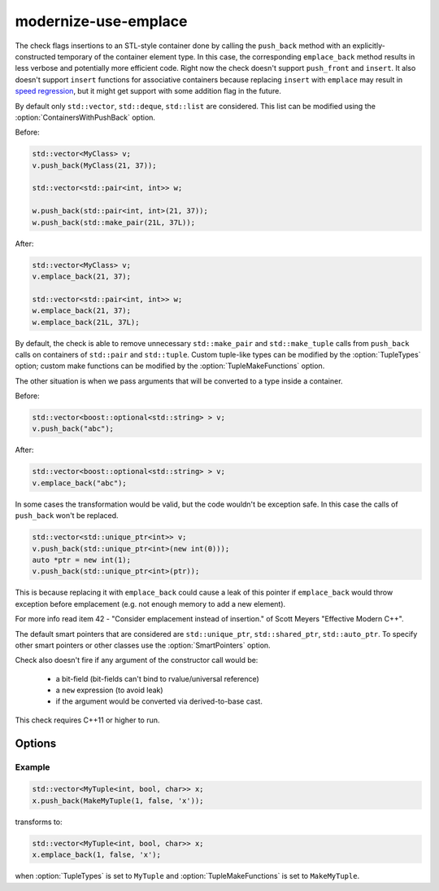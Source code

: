 .. title:: clang-tidy - modernize-use-emplace

modernize-use-emplace
=====================

The check flags insertions to an STL-style container done by calling the
``push_back`` method with an explicitly-constructed temporary of the container
element type. In this case, the corresponding ``emplace_back`` method
results in less verbose and potentially more efficient code.
Right now the check doesn't support ``push_front`` and ``insert``.
It also doesn't support ``insert`` functions for associative containers
because replacing ``insert`` with ``emplace`` may result in
`speed regression <http://htmlpreview.github.io/?https://github.com/HowardHinnant/papers/blob/master/insert_vs_emplace.html>`_, but it might get support with some addition flag in the future.

By default only ``std::vector``, ``std::deque``, ``std::list`` are considered.
This list can be modified using the :option:`ContainersWithPushBack` option.

Before:

.. code-block:: c++

    std::vector<MyClass> v;
    v.push_back(MyClass(21, 37));

    std::vector<std::pair<int, int>> w;

    w.push_back(std::pair<int, int>(21, 37));
    w.push_back(std::make_pair(21L, 37L));

After:

.. code-block:: c++

    std::vector<MyClass> v;
    v.emplace_back(21, 37);

    std::vector<std::pair<int, int>> w;
    w.emplace_back(21, 37);
    w.emplace_back(21L, 37L);

By default, the check is able to remove unnecessary ``std::make_pair`` and
``std::make_tuple`` calls from ``push_back`` calls on containers of
``std::pair`` and ``std::tuple``. Custom tuple-like types can be modified by
the :option:`TupleTypes` option; custom make functions can be modified by the
:option:`TupleMakeFunctions` option.

The other situation is when we pass arguments that will be converted to a type
inside a container.

Before:

.. code-block:: c++

    std::vector<boost::optional<std::string> > v;
    v.push_back("abc");

After:

.. code-block:: c++

    std::vector<boost::optional<std::string> > v;
    v.emplace_back("abc");


In some cases the transformation would be valid, but the code wouldn't be
exception safe. In this case the calls of ``push_back`` won't be replaced.

.. code-block:: c++

    std::vector<std::unique_ptr<int>> v;
    v.push_back(std::unique_ptr<int>(new int(0)));
    auto *ptr = new int(1);
    v.push_back(std::unique_ptr<int>(ptr));

This is because replacing it with ``emplace_back`` could cause a leak of this
pointer if ``emplace_back`` would throw exception before emplacement (e.g. not
enough memory to add a new element).

For more info read item 42 - "Consider emplacement instead of insertion." of
Scott Meyers "Effective Modern C++".

The default smart pointers that are considered are ``std::unique_ptr``,
``std::shared_ptr``, ``std::auto_ptr``. To specify other smart pointers or
other classes use the :option:`SmartPointers` option.


Check also doesn't fire if any argument of the constructor call would be:

  - a bit-field (bit-fields can't bind to rvalue/universal reference)

  - a ``new`` expression (to avoid leak)

  - if the argument would be converted via derived-to-base cast.

This check requires C++11 or higher to run.

Options
-------

.. option:: ContainersWithPushBack

   Semicolon-separated list of class names of custom containers that support
   ``push_back``.

.. option:: SmartPointers

   Semicolon-separated list of class names of custom smart pointers.

.. option:: TupleTypes

    Semicolon-separated list of ``std::tuple``-like class names.

.. option:: TupleMakeFunctions

    Semicolon-separated list of ``std::make_tuple``-like function names. Those
    function calls will be removed from ``push_back`` calls and turned into
    ``emplace_back``.

Example
^^^^^^^

.. code-block:: c++

  std::vector<MyTuple<int, bool, char>> x;
  x.push_back(MakeMyTuple(1, false, 'x'));

transforms to:

.. code-block:: c++

  std::vector<MyTuple<int, bool, char>> x;
  x.emplace_back(1, false, 'x');

when :option:`TupleTypes` is set to ``MyTuple`` and :option:`TupleMakeFunctions`
is set to ``MakeMyTuple``.
